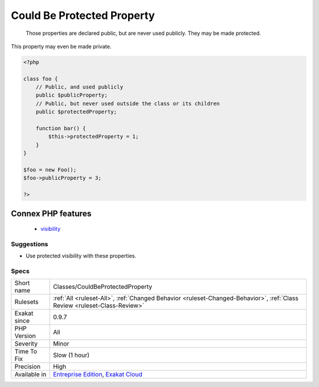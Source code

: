 .. _classes-couldbeprotectedproperty:

.. _could-be-protected-property:

Could Be Protected Property
+++++++++++++++++++++++++++

  Those properties are declared public, but are never used publicly. They may be made protected. 

This property may even be made private.

.. code-block:: php
   
   <?php
   
   class foo {
       // Public, and used publicly
       public $publicProperty;
       // Public, but never used outside the class or its children
       public $protectedProperty;
       
       function bar() {
           $this->protectedProperty = 1;
       }
   }
   
   $foo = new Foo();
   $foo->publicProperty = 3;
   
   ?>
Connex PHP features
-------------------

  + `visibility <https://php-dictionary.readthedocs.io/en/latest/dictionary/visibility.ini.html>`_


Suggestions
___________

* Use protected visibility with these properties.




Specs
_____

+--------------+--------------------------------------------------------------------------------------------------------------------------+
| Short name   | Classes/CouldBeProtectedProperty                                                                                         |
+--------------+--------------------------------------------------------------------------------------------------------------------------+
| Rulesets     | :ref:`All <ruleset-All>`, :ref:`Changed Behavior <ruleset-Changed-Behavior>`, :ref:`Class Review <ruleset-Class-Review>` |
+--------------+--------------------------------------------------------------------------------------------------------------------------+
| Exakat since | 0.9.7                                                                                                                    |
+--------------+--------------------------------------------------------------------------------------------------------------------------+
| PHP Version  | All                                                                                                                      |
+--------------+--------------------------------------------------------------------------------------------------------------------------+
| Severity     | Minor                                                                                                                    |
+--------------+--------------------------------------------------------------------------------------------------------------------------+
| Time To Fix  | Slow (1 hour)                                                                                                            |
+--------------+--------------------------------------------------------------------------------------------------------------------------+
| Precision    | High                                                                                                                     |
+--------------+--------------------------------------------------------------------------------------------------------------------------+
| Available in | `Entreprise Edition <https://www.exakat.io/entreprise-edition>`_, `Exakat Cloud <https://www.exakat.io/exakat-cloud/>`_  |
+--------------+--------------------------------------------------------------------------------------------------------------------------+


